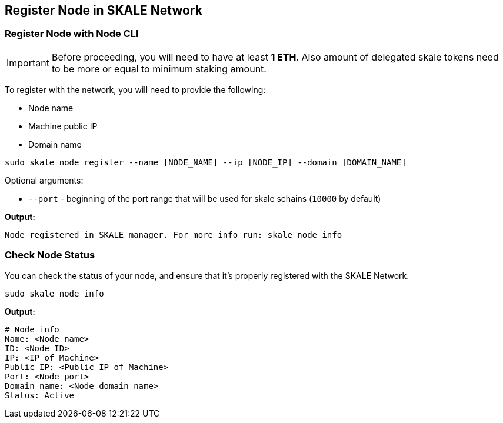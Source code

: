 == Register Node in SKALE Network

=== Register Node with Node CLI

[IMPORTANT]
Before proceeding, you will need to have at least  **1 ETH**. Also amount of delegated skale tokens need to be more or equal to minimum staking amount.

To register with the network, you will need to provide the following:

-  Node name
-  Machine public IP
-  Domain name

```shell
sudo skale node register --name [NODE_NAME] --ip [NODE_IP] --domain [DOMAIN_NAME]

```

Optional arguments:

-   `--port` - beginning of the port range that will be used for skale schains (`10000` by default)

**Output:**

```shell
Node registered in SKALE manager. For more info run: skale node info
```

=== Check Node Status

You can check the status of your node, and ensure that it's properly registered with the SKALE Network.

```shell
sudo skale node info
```

**Output:**

```shell
# Node info
Name: <Node name>
ID: <Node ID>
IP: <IP of Machine>
Public IP: <Public IP of Machine>
Port: <Node port>
Domain name: <Node domain name>
Status: Active
```
